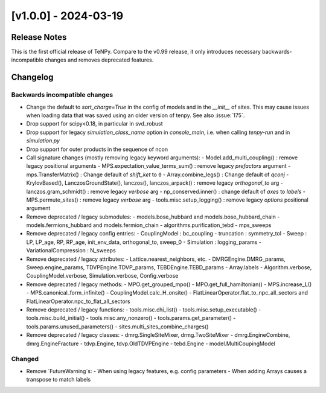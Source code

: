 [v1.0.0] - 2024-03-19
=====================

Release Notes
-------------
This is the first official release of TeNPy.
Compare to the v0.99 release, it only introduces necessary backwards-incompatible changes
and removes deprecated features.

Changelog
---------

Backwards incompatible changes
^^^^^^^^^^^^^^^^^^^^^^^^^^^^^^
- Change the default to `sort_charge=True` in the config of models and in the `__init__` of sites.
  This may cause issues when loading data that was saved using an older version of tenpy.
  See also :issue:`175`.
- Drop support for scipy<0.18, in particular in svd_robust
- Drop support for legacy `simulation_class_name` option in `console_main`, 
  i.e. when calling `tenpy-run` and in `simulation.py`
- Drop support for outer products in the sequence of ncon

- Call signature changes (mostly removing legacy keyword arguments):
  - Model.add_multi_coupling() : remove legacy positional arguments
  - MPS.expectation_value_terms_sum() : remove legacy `prefactors` argument
  - mps.TransferMatrix() : Change default of `shift_ket` to ``0``
  - Array.combine_legs() : Change default of `qconj`
  - KrylovBased(), LanczosGroundState(), lanczos(), lanczos_arpack() : remove legacy `orthogonal_to` arg
  - lanczos.gram_schmidt() : remove legacy `verbose` arg
  - np_conserved.inner() : change default of `axes` to `labels`
  - MPS.permute_sites() : remove legacy `verbose` arg
  - tools.misc.setup_logging() : remove legacy `options` positional argument

- Remove deprecated / legacy submodules:
  - models.bose_hubbard and models.bose_hubbard_chain
  - models.fermions_hubbard and models.fermion_chain
  - algorithms.purification_tebd
  - mps_sweeps

- Remove deprecated / legacy config entries:
  - CouplingModel : bc_coupling
  - truncation : symmetry_tol
  - Sweep : LP, LP_age, RP, RP_age, init_env_data, orthogonal_to, sweep_0
  - Simulation : logging_params
  - VariationalCompression : N_sweeps

- Remove deprecated / legacy attributes:
  - Lattice.nearest_neighbors, etc.
  - DMRGEngine.DMRG_params, Sweep.engine_params, TDVPEngine.TDVP_params, TEBDEngine.TEBD_params
  - Array.labels
  - Algorithm.verbose, CouplingModel.verbose, Simulation.verbose, Config.verbose

- Remove deprecated / legacy methods:
  - MPO.get_grouped_mpo()
  - MPO.get_full_hamiltonian()
  - MPS.increase_L()
  - MPS.canonical_form_infinite()
  - CouplingModel.calc_H_onsite()
  - FlatLinearOperator.flat_to_npc_all_sectors and FlatLinearOperator.npc_to_flat_all_sectors

- Remove deprecated / legacy functions:
  - tools.misc.chi_list()
  - tools.misc.setup_executable()
  - tools.misc.build_initial()
  - tools.misc.any_nonzero()
  - tools.params.get_parameter()
  - tools.params.unused_parameters()
  - sites.multi_sites_combine_charges()

- Remove deprecated / legacy classes:
  - dmrg.SingleSiteMixer, drmg.TwoSiteMixer
  - dmrg.EngineCombine, dmrg.EngineFracture
  - tdvp.Engine, tdvp.OldTDVPEngine
  - tebd.Engine
  - model.MultiCoupingModel

Changed
^^^^^^^
- Remove `FutureWarning`s:
  - When using legacy features, e.g. config parameters
  - When adding Arrays causes a transpose to match labels
